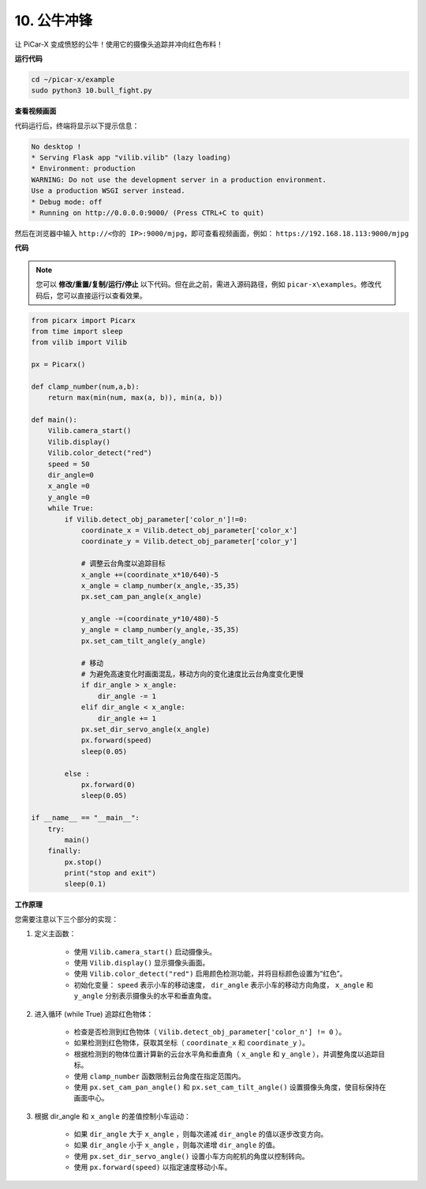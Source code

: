 .. _py_bull_fight:

10. 公牛冲锋
=============================

让 PiCar-X 变成愤怒的公牛！使用它的摄像头追踪并冲向红色布料！

**运行代码**

.. raw:: html

    <run></run>

.. code-block::

    cd ~/picar-x/example
    sudo python3 10.bull_fight.py


**查看视频画面**

代码运行后，终端将显示以下提示信息：

.. code-block::

    No desktop !
    * Serving Flask app "vilib.vilib" (lazy loading)
    * Environment: production
    WARNING: Do not use the development server in a production environment.
    Use a production WSGI server instead.
    * Debug mode: off
    * Running on http://0.0.0.0:9000/ (Press CTRL+C to quit)

然后在浏览器中输入 ``http://<你的 IP>:9000/mjpg``，即可查看视频画面，例如： ``https://192.168.18.113:9000/mjpg``

.. image:: img/display.png

**代码**

.. note::
    您可以 **修改/重置/复制/运行/停止** 以下代码。但在此之前，需进入源码路径，例如 ``picar-x\examples``。修改代码后，您可以直接运行以查看效果。

.. raw:: html

    <run></run>

.. code-block:: python

    from picarx import Picarx
    from time import sleep
    from vilib import Vilib

    px = Picarx()

    def clamp_number(num,a,b):
        return max(min(num, max(a, b)), min(a, b))

    def main():
        Vilib.camera_start()
        Vilib.display()
        Vilib.color_detect("red")
        speed = 50
        dir_angle=0
        x_angle =0
        y_angle =0
        while True:
            if Vilib.detect_obj_parameter['color_n']!=0:
                coordinate_x = Vilib.detect_obj_parameter['color_x']
                coordinate_y = Vilib.detect_obj_parameter['color_y']

                # 调整云台角度以追踪目标
                x_angle +=(coordinate_x*10/640)-5
                x_angle = clamp_number(x_angle,-35,35)
                px.set_cam_pan_angle(x_angle)

                y_angle -=(coordinate_y*10/480)-5
                y_angle = clamp_number(y_angle,-35,35)
                px.set_cam_tilt_angle(y_angle)

                # 移动
                # 为避免高速变化时画面混乱，移动方向的变化速度比云台角度变化更慢
                if dir_angle > x_angle:
                    dir_angle -= 1
                elif dir_angle < x_angle:
                    dir_angle += 1
                px.set_dir_servo_angle(x_angle)
                px.forward(speed)
                sleep(0.05)

            else :
                px.forward(0)
                sleep(0.05)

    if __name__ == "__main__":
        try:
            main()
        finally:
            px.stop()
            print("stop and exit")
            sleep(0.1)

**工作原理**

您需要注意以下三个部分的实现：

1. 定义主函数：

    * 使用 ``Vilib.camera_start()`` 启动摄像头。
    * 使用 ``Vilib.display()`` 显示摄像头画面。
    * 使用 ``Vilib.color_detect("red")`` 启用颜色检测功能，并将目标颜色设置为“红色”。
    * 初始化变量： ``speed`` 表示小车的移动速度， ``dir_angle`` 表示小车的移动方向角度， ``x_angle`` 和 ``y_angle`` 分别表示摄像头的水平和垂直角度。

2. 进入循环 (while True) 追踪红色物体：

    * 检查是否检测到红色物体（ ``Vilib.detect_obj_parameter['color_n'] != 0`` ）。
    * 如果检测到红色物体，获取其坐标（ ``coordinate_x`` 和 ``coordinate_y`` ）。
    * 根据检测到的物体位置计算新的云台水平角和垂直角（ ``x_angle`` 和 ``y_angle`` ），并调整角度以追踪目标。
    * 使用 ``clamp_number`` 函数限制云台角度在指定范围内。
    * 使用 ``px.set_cam_pan_angle()`` 和 ``px.set_cam_tilt_angle()`` 设置摄像头角度，使目标保持在画面中心。

3. 根据 dir_angle 和 ``x_angle`` 的差值控制小车运动：

    * 如果 ``dir_angle`` 大于 ``x_angle`` ，则每次递减 ``dir_angle`` 的值以逐步改变方向。
    * 如果 ``dir_angle`` 小于 ``x_angle`` ，则每次递增 ``dir_angle`` 的值。
    * 使用 ``px.set_dir_servo_angle()`` 设置小车方向舵机的角度以控制转向。
    * 使用 ``px.forward(speed)`` 以指定速度移动小车。
